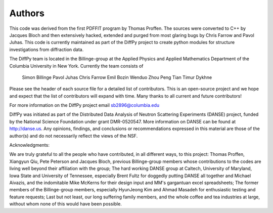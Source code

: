Authors
=======

This code was derived from the first PDFFIT program by Thomas Proffen.
The sources were converted to C++ by Jacques Bloch and then extensively hacked,
extended and purged from most glaring bugs by Chris Farrow and Pavol Juhas.
This code is currently maintained as part of the DiffPy project to create
python modules for structure investigations from diffraction data.

The DiffPy team is located in the Billinge-group at the Applied Physics
and Applied Mathematics Department of the Columbia University in New York.
Currently the team consists of

    Simon Billinge
    Pavol Juhas
    Chris Farrow
    Emil Bozin
    Wenduo Zhou
    Peng Tian
    Timur Dykhne

Please see the header of each source file for a detailed list of
contributors.  This is an open-source project and we hope and expect
that the list of contributors will expand with time.  Many thanks to
all current and future contributors!

For more information on the DiffPy project email sb2896@columbia.edu

DiffPy was initiated as part of the Distributed Data Analysis of Neutron
Scattering Experiments (DANSE) project, funded by the National Science
Foundation under grant DMR-0520547.  More information on DANSE can be
found at http://danse.us.  Any opinions, findings, and conclusions or
recommendations expressed in this material are those of the author(s)
and do not necessarily reflect the views of the NSF.

Acknowledgments:

We are truly grateful to all the people who have contributed, in all
different ways, to this project:  Thomas Proffen, Xiangyun Qiu, Pete
Peterson and Jacques Bloch, previous Billinge-group members whose
contributions to the codes are living well beyond their affiliation with
the group; The hard working DANSE group at Caltech, University of
Maryland, Iowa State and University of Tennessee, especially Brent Fultz
for doggedly putting DANSE all together and Michael Aivazis, and the
indomitable Mike McKerns for their design input and MM's gargantuan
excel spreadsheets; The former members of the Billinge-group members,
especially HyunJeong Kim and Ahmad Masadeh for enthusiastic testing and
feature requests;  Last but not least, our long suffering family members,
and the whole coffee and tea industries at large, without whom none of
this would have been possible.
